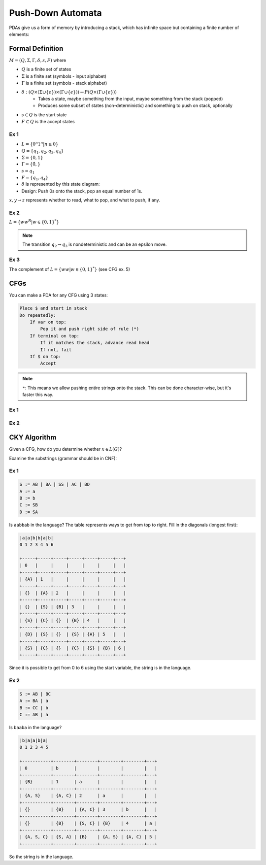 Push-Down Automata
==================
PDAs give us a form of memory by introducing a stack, which has infinite space but containing a finite number of
elements:

.. image:: _static/pda1.png
    :width: 500

Formal Definition
-----------------

:math:`M = (Q, \Sigma, \Gamma, \delta, s, F)` where

- :math:`Q` is a finite set of states
- :math:`\Sigma` is a finite set (symbols - input alphabet)
- :math:`\Gamma` is a finite set (symbols - stack alphabet)
- :math:`\delta: (Q \times (\Sigma \cup \{ \epsilon \}) \times (\Gamma  \cup \{ \epsilon \})) \to P(Q \times (\Gamma  \cup \{ \epsilon \}))`
    - Takes a state, maybe something from the input, maybe something from the stack (popped)
    - Produces some subset of states (non-deterministic) and something to push on stack, optionally
- :math:`s \in Q` is the start state
- :math:`F \subset Q` is the accept states

Ex 1
^^^^

- :math:`L = \{ 0^n 1^n | n \geq 0 \}`
- :math:`Q = \{q_1, q_2, q_3, q_4\}`
- :math:`\Sigma = \{0, 1\}`
- :math:`\Gamma = \{ \hat{0}, $ \}`
- :math:`s = q_1`
- :math:`F = \{ q_1, q_4 \}`
- :math:`\delta` is represented by this state diagram:
- Design: Push 0s onto the stack, pop an equal number of 1s.

.. image:: _static/pda2.png
    :width: 500

:math:`x, y \to z` represents whether to read, what to pop, and what to push, if any.

.. image:: _static/pda3.png
    :width: 500

Ex 2
^^^^

:math:`L = \{ w w^R | w \in \{0, 1\}^* \}`

.. image:: _static/pda4.png
    :width: 500

.. note::
    The transition :math:`q_2 \to q_3` is nondeterministic and can be an epsilon move.

Ex 3
^^^^

The complement of :math:`L = \{ w w | w \in \{0, 1\}^* \}` (see CFG ex. 5)

.. image:: _static/pda5.png
    :width: 750

CFGs
----
You can make a PDA for any CFG using 3 states:

.. code-block:: text

    Place $ and start in stack
    Do repeatedly:
        If var on top:
            Pop it and push right side of rule (*)
        If terminal on top:
            If it matches the stack, advance read head
            If not, fail
        If $ on top:
            Accept

.. note::
    ``*``: This means we allow pushing entire strings onto the stack. This can be done character-wise, but it's
    faster this way.

Ex 1
^^^^

.. image:: _static/pda6.png
    :width: 500


Ex 2
^^^^

.. image:: _static/pda7.png
    :width: 500

CKY Algorithm
-------------
Given a CFG, how do you determine whether :math:`x \in L(G)`?

Examine the substrings (grammar should be in CNF):

Ex 1
^^^^

.. code-block:: text

    S := AB | BA | SS | AC | BD
    A := a
    B := b
    C := SB
    D := SA

Is ``aabbab`` in the language? The table represents ways to get from top to right.
Fill in the diagonals (longest first):

.. code-block:: text

    |a|a|b|b|a|b|
    0 1 2 3 4 5 6

    +-----+-----+-----+-----+-----+-----+---+
    | 0   |     |     |     |     |     |   |
    +-----+-----+-----+-----+-----+-----+---+
    | {A} | 1   |     |     |     |     |   |
    +-----+-----+-----+-----+-----+-----+---+
    | {}  | {A} | 2   |     |     |     |   |
    +-----+-----+-----+-----+-----+-----+---+
    | {}  | {S} | {B} | 3   |     |     |   |
    +-----+-----+-----+-----+-----+-----+---+
    | {S} | {C} | {}  | {B} | 4   |     |   |
    +-----+-----+-----+-----+-----+-----+---+
    | {D} | {S} | {}  | {S} | {A} | 5   |   |
    +-----+-----+-----+-----+-----+-----+---+
    | {S} | {C} | {}  | {C} | {S} | {B} | 6 |
    +-----+-----+-----+-----+-----+-----+---+

Since it is possible to get from 0 to 6 using the start variable, the string is in the language.

Ex 2
^^^^

.. code-block:: text

    S := AB | BC
    A := BA | a
    B := CC | b
    C := AB | a

Is ``baaba`` in the language?

.. code-block:: text

    |b|a|a|b|a|
    0 1 2 3 4 5

    +-----------+--------+--------+--------+--------+---+
    | 0         | b      |        |        |        |   |
    +-----------+--------+--------+--------+--------+---+
    | {B}       | 1      | a      |        |        |   |
    +-----------+--------+--------+--------+--------+---+
    | {A, S}    | {A, C} | 2      | a      |        |   |
    +-----------+--------+--------+--------+--------+---+
    | {}        | {B}    | {A, C} | 3      | b      |   |
    +-----------+--------+--------+--------+--------+---+
    | {}        | {B}    | {S, C} | {B}    | 4      | a |
    +-----------+--------+--------+--------+--------+---+
    | {A, S, C} | {S, A} | {B}    | {A, S} | {A, C} | 5 |
    +-----------+--------+--------+--------+--------+---+

So the string is in the language.





